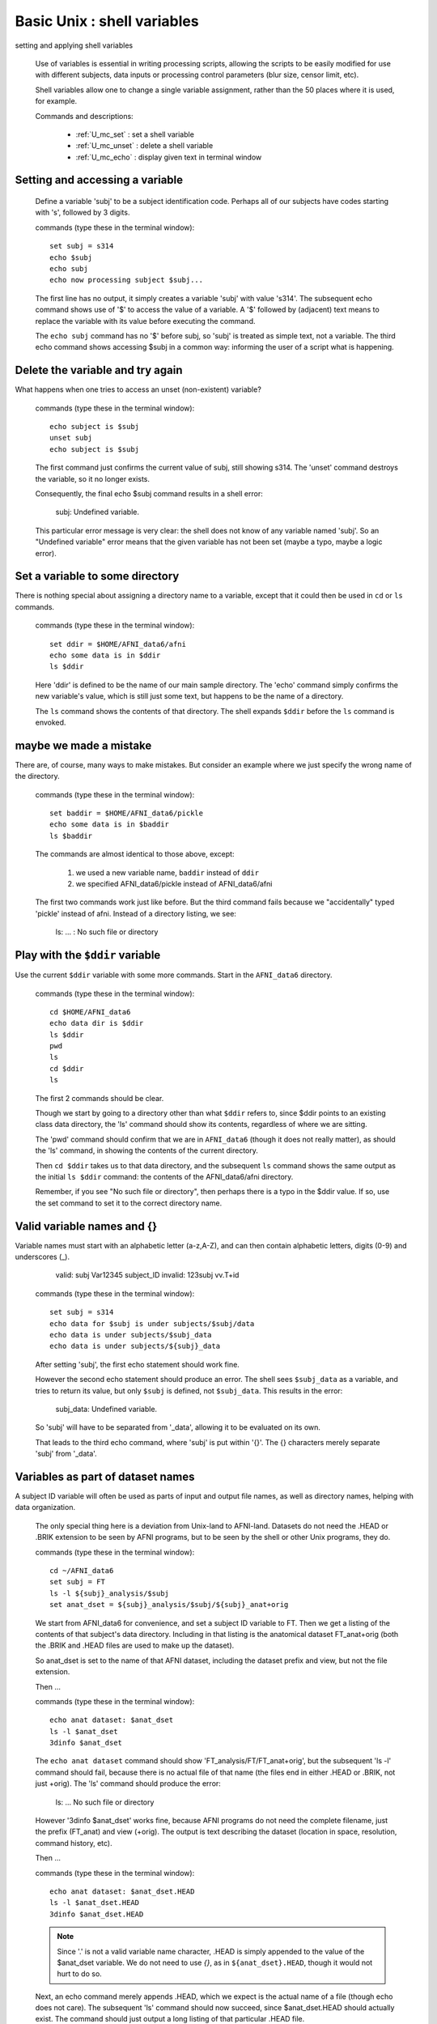 
.. _U_basic_5:

****************************
Basic Unix : shell variables
****************************
setting and applying shell variables

   Use of variables is essential in writing processing scripts, allowing the
   scripts to be easily modified for use with different subjects, data inputs
   or processing control parameters (blur size, censor limit, etc).

   Shell variables allow one to change a single variable assignment, rather
   than the 50 places where it is used, for example.

   Commands and descriptions:

      - :ref:`U_mc_set`   : set a shell variable
      - :ref:`U_mc_unset` : delete a shell variable
      - :ref:`U_mc_echo`  : display given text in terminal window

Setting and accessing a variable
--------------------------------

   Define a variable 'subj' to be a subject identification code.  Perhaps
   all of our subjects have codes starting with 's', followed by 3 digits.

   commands (type these in the terminal window)::

      set subj = s314
      echo $subj
      echo subj
      echo now processing subject $subj...

   .. image:: media/basic_5_A.jpg
      :align: center

   The first line has no output, it simply creates a variable 'subj' with
   value 's314'.  The subsequent echo command shows use of '$' to access
   the value of a variable.  A '$' followed by (adjacent) text means to 
   replace the variable with its value before executing the command.

   The ``echo subj`` command has no '$' before subj, so 'subj' is treated as
   simple text, not a variable.  The third echo command shows accessing
   $subj in a common way: informing the user of a script what is happening.

Delete the variable and try again
---------------------------------
What happens when one tries to access an unset (non-existent) variable?

   commands (type these in the terminal window)::

      echo subject is $subj
      unset subj
      echo subject is $subj

   .. image:: media/basic_5_B.jpg
      :align: center

   The first command just confirms the current value of subj, still showing
   s314.  The 'unset' command destroys the variable, so it no longer exists.

   Consequently, the final echo $subj command results in a shell error:

      subj: Undefined variable.

   This particular error message is very clear: the shell does not know of any
   variable named 'subj'.  So an "Undefined variable" error means that the
   given variable has not been set (maybe a typo, maybe a logic error).

   .. seealso:: :ref:`U_MU_err_undefined_var`

Set a variable to some directory
--------------------------------
There is nothing special about assigning a directory name to a variable,
except that it could then be used in ``cd`` or ``ls`` commands.

   commands (type these in the terminal window)::

      set ddir = $HOME/AFNI_data6/afni
      echo some data is in $ddir
      ls $ddir

   .. image:: media/basic_5_C.jpg
      :align: center

   Here 'ddir' is defined to be the name of our main sample directory.
   The 'echo' command simply confirms the new variable's value, which is
   still just some text, but happens to be the name of a directory.

   The ``ls`` command shows the contents of that directory.  The shell
   expands ``$ddir`` before the ``ls`` command is envoked.

maybe we made a mistake
-----------------------
There are, of course, many ways to make mistakes.  But consider an example
where we just specify the wrong name of the directory.

   commands (type these in the terminal window)::

      set baddir = $HOME/AFNI_data6/pickle
      echo some data is in $baddir
      ls $baddir

   .. image:: media/basic_5_D.jpg
      :align: center

   The commands are almost identical to those above, except:

      1. we used a new variable name, ``baddir`` instead of ``ddir``
      2. we specified AFNI_data6/pickle instead of AFNI_data6/afni

   The first two commands work just like before.  But the third command
   fails because we "accidentally" typed 'pickle' instead of afni.
   Instead of a directory listing, we see:

      ls: ... : No such file or directory


Play with the ``$ddir`` variable
--------------------------------
Use the current ``$ddir`` variable with some more commands.
Start in the ``AFNI_data6`` directory.

   commands (type these in the terminal window)::

      cd $HOME/AFNI_data6
      echo data dir is $ddir
      ls $ddir
      pwd
      ls
      cd $ddir
      ls

   .. image:: media/basic_5_E.jpg
      :align: center

   The first 2 commands should be clear.

   Though we start by going to a directory other than what ``$ddir`` refers
   to, since $ddir points to an existing class data directory, the 'ls'
   command should show its contents, regardless of where we are sitting.

   The 'pwd' command should confirm that we are in ``AFNI_data6`` (though it
   does not really matter), as should the 'ls' command, in showing the
   contents of the current directory.

   Then ``cd $ddir`` takes us to that data directory, and the subsequent
   ``ls`` command shows the same output as the initial ``ls $ddir`` command:
   the contents of the AFNI_data6/afni directory.

   Remember, if you see "No such file or directory", then perhaps there is
   a typo in the $ddir value.  If so, use the set command to set it to the
   correct directory name.


Valid variable names and {}
---------------------------
Variable names must start with an alphabetic letter (a-z,A-Z), and can
then contain alphabetic letters, digits (0-9) and underscores (_).

      valid:    subj    Var12345  subject_ID
      invalid:  123subj vv.T+id

   commands (type these in the terminal window)::

      set subj = s314
      echo data for $subj is under subjects/$subj/data
      echo data is under subjects/$subj_data
      echo data is under subjects/${subj}_data

   .. image:: media/basic_5_F.jpg
      :align: center

   After setting 'subj', the first echo statement should work fine.

   However the second echo statement should produce an error.  The shell sees
   ``$subj_data`` as a variable, and tries to return its value, but only
   ``$subj`` is defined, not ``$subj_data``.  This results in the error:

         subj_data: Undefined variable.

   So 'subj' will have to be separated from '_data', allowing it to be
   evaluated on its own.

   That leads to the third echo command, where 'subj' is put within '{}'.
   The {} characters merely separate 'subj' from '_data'.

   .. seealso:: :ref:`U_MU_err_undefined_var`


Variables as part of dataset names
----------------------------------
A subject ID variable will often be used as parts of input and output file
names, as well as directory names, helping with data organization.

   The only special thing here is a deviation from Unix-land to AFNI-land.
   Datasets do not need the .HEAD or .BRIK extension to be seen by AFNI
   programs, but to be seen by the shell or other Unix programs, they do.

   commands (type these in the terminal window)::

      cd ~/AFNI_data6
      set subj = FT
      ls -l ${subj}_analysis/$subj
      set anat_dset = ${subj}_analysis/$subj/${subj}_anat+orig

   .. image:: media/basic_5_G1.jpg
      :align: center

   We start from AFNI_data6 for convenience, and set a subject ID variable to
   FT.  Then we get a listing of the contents of that subject's data directory.
   Including in that listing is the anatomical dataset FT_anat+orig (both the
   .BRIK and .HEAD files are used to make up the dataset).

   So anat_dset is set to the name of that AFNI dataset, including the
   dataset prefix and view, but not the file extension.

   Then ...

   commands (type these in the terminal window)::

      echo anat dataset: $anat_dset
      ls -l $anat_dset
      3dinfo $anat_dset

   .. image:: media/basic_5_G2.jpg
      :align: center

   The ``echo anat dataset`` command should show 'FT_analysis/FT/FT_anat+orig',
   but the subsequent 'ls -l' command should fail, because there is no actual
   file of that name (the files end in either .HEAD or .BRIK, not just +orig).
   The 'ls' command should produce the error:

         ls: ... No such file or directory

   However '3dinfo $anat_dset' works fine, because AFNI programs do not need
   the complete filename, just the prefix (FT_anat) and view (+orig).  The
   output is text describing the dataset (location in space, resolution,
   command history, etc).

   Then ...

   commands (type these in the terminal window)::

      echo anat dataset: $anat_dset.HEAD
      ls -l $anat_dset.HEAD
      3dinfo $anat_dset.HEAD

   .. image:: media/basic_5_G3.jpg
      :align: center

   .. note:: Since '.' is not a valid variable name character, .HEAD is simply
             appended to the value of the $anat_dset variable.  We do not need
             to use `{}`, as in ``${anat_dset}.HEAD``, though it would not
             hurt to do so.

   Next, an echo command merely appends .HEAD, which we expect is the actual
   name of a file (though echo does not care).  The subsequent 'ls' command
   should now succeed, since $anat_dset.HEAD should actually exist.  The
   command should just output a long listing of that particular .HEAD file.

   Finally, 3dinfo is repeated using the complete filename.  The command
   works correctly, just as before (without the .HEAD).  

.. note::

   - Shell variables must start with a letter, and consist of only letters,
     digits and underscores.

   - When the shell sees '$', followed by some characters, the shell will
     interpret the variable name as the longest sequence of valid (for a
     variable) characters.

   - Curly brackets '{}' can be used to separate a variable name from 
     adjacent text, which would otherwise look like a longer variable name.

   - AFNI programs can access datasets without the extension in the input
     dataset name.  A trailing '.', '.HEAD', '.BRIK' or '.BRIK.gz' are all
     optional.  The trailing suffix *is* required for NIFTI datasets, as in
     ``data.nii``, for example.

   - Unix programs need complete file names.


